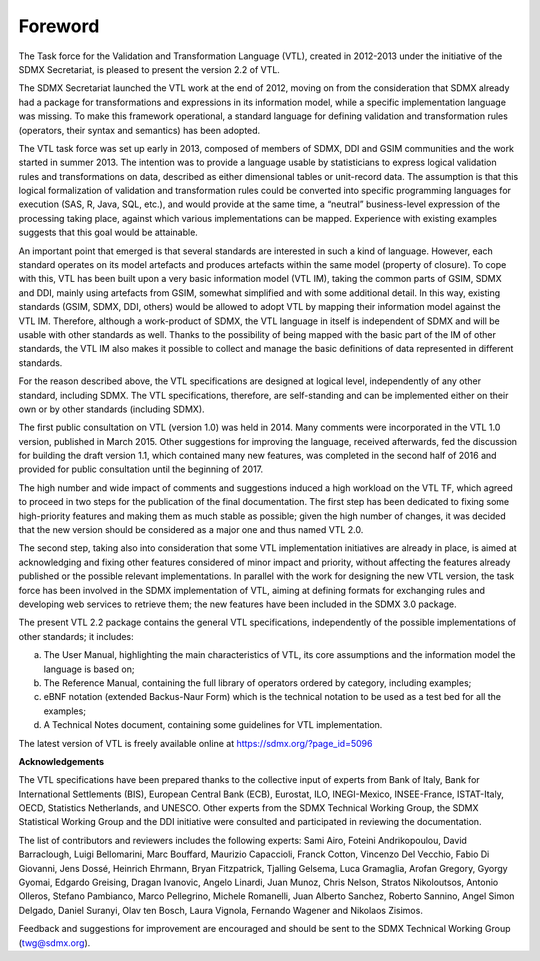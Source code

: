 Foreword 
========

The Task force for the Validation and Transformation Language (VTL),
created in 2012-2013 under the initiative of the SDMX Secretariat, is
pleased to present the version 2.2 of VTL.

The SDMX Secretariat launched the VTL work at the end of 2012, moving on
from the consideration that SDMX already had a package for
transformations and expressions in its information model, while a
specific implementation language was missing. To make this framework
operational, a standard language for defining validation and
transformation rules (operators, their syntax and semantics) has been adopted.

The VTL task force was set up early in 2013, composed of members of
SDMX, DDI and GSIM communities and the work started in summer 2013. The
intention was to provide a language usable by statisticians to express
logical validation rules and transformations on data, described as
either dimensional tables or unit-record data. The assumption is that
this logical formalization of validation and transformation rules could
be converted into specific programming languages for execution (SAS, R,
Java, SQL, etc.), and would provide at the same time, a “neutral”
business-level expression of the processing taking place, against which
various implementations can be mapped. Experience with existing examples
suggests that this goal would be attainable.

An important point that emerged is that several standards are interested
in such a kind of language. However, each standard operates on its model
artefacts and produces artefacts within the same model (property of
closure). To cope with this, VTL has been built upon a very basic
information model (VTL IM), taking the common parts of GSIM, SDMX and
DDI, mainly using artefacts from GSIM, somewhat simplified and with
some additional detail. In this way, existing standards (GSIM, SDMX,
DDI, others) would be allowed to adopt VTL by mapping their information
model against the VTL IM. Therefore, although a work-product of SDMX,
the VTL language in itself is independent of SDMX and will be usable
with other standards as well. Thanks to the possibility of being mapped
with the basic part of the IM of other standards, the VTL IM also makes
it possible to collect and manage the basic definitions of data
represented in different standards.

For the reason described above, the VTL specifications are designed at
logical level, independently of any other standard, including SDMX. The
VTL specifications, therefore, are self-standing and can be implemented
either on their own or by other standards (including SDMX).

The first public consultation on VTL (version 1.0) was held in 2014.
Many comments were incorporated in the VTL 1.0 version, published in
March 2015. Other suggestions for improving the language, received
afterwards, fed the discussion for building the draft version 1.1, which
contained many new features, was completed in the second half of 2016
and provided for public consultation until the beginning of 2017.

The high number and wide impact of comments and suggestions induced a
high workload on the VTL TF, which agreed to proceed in two steps for
the publication of the final documentation. The first step has been
dedicated to fixing some high-priority features and making them as much
stable as possible; given the high number of changes, it was decided that
the new version should be considered as a major one and thus named VTL 2.0.

The second step, taking also into consideration that some VTL implementation
initiatives are already in place, is aimed at acknowledging and fixing
other features considered of minor impact and priority, without affecting
the features already published or the possible relevant implementations.
In parallel with the work for designing the new VTL version, the task force
has been involved in the SDMX implementation of VTL, aiming at defining
formats for exchanging rules and developing web services to retrieve them;
the new features have been included in the SDMX 3.0 package.

The present VTL 2.2 package contains the general VTL specifications,
independently of the possible implementations of other standards; it includes:

a) The User Manual, highlighting the main
   characteristics of VTL, its core assumptions and the information
   model the language is based on;

b) The Reference Manual, containing the full library of operators ordered 
   by category, including examples;

c) eBNF notation (extended Backus-Naur Form) which is the
   technical notation to be used as a test bed for all the examples;

d) A Technical Notes document, containing some guidelines for VTL implementation.

The latest version of VTL is freely available online at
https://sdmx.org/?page_id=5096

**Acknowledgements**

The VTL specifications have been prepared thanks to the collective input
of experts from Bank of Italy, Bank for International Settlements (BIS),
European Central Bank (ECB), Eurostat, ILO, INEGI-Mexico, INSEE-France,
ISTAT-Italy, OECD, Statistics Netherlands, and UNESCO. Other experts
from the SDMX Technical Working Group, the SDMX Statistical Working
Group and the DDI initiative were consulted and participated in
reviewing the documentation.

The list of contributors and reviewers includes the following experts:
Sami Airo, Foteini Andrikopoulou, David Barraclough, Luigi Bellomarini,
Marc Bouffard, Maurizio Capaccioli, Franck Cotton, Vincenzo Del Vecchio,
Fabio Di Giovanni, Jens Dossé, Heinrich Ehrmann, Bryan Fitzpatrick,
Tjalling Gelsema, Luca Gramaglia, Arofan Gregory, Gyorgy Gyomai, Edgardo
Greising, Dragan Ivanovic, Angelo Linardi, Juan Munoz, Chris Nelson,
Stratos Nikoloutsos, Antonio Olleros, Stefano Pambianco, Marco
Pellegrino, Michele Romanelli, Juan Alberto Sanchez, Roberto Sannino,
Angel Simon Delgado, Daniel Suranyi, Olav ten Bosch, Laura Vignola,
Fernando Wagener and Nikolaos Zisimos.

Feedback and suggestions for improvement are encouraged and should be
sent to the SDMX Technical Working Group (twg@sdmx.org).
